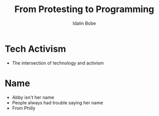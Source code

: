 #+TITLE: From Protesting to Programming
#+AUTHOR: Idalin Bobe

* Tech Activism
- The intersection of technology and activism

* Name
- Abby isn't her name
- People always had trouble saying her name
- From Philly

